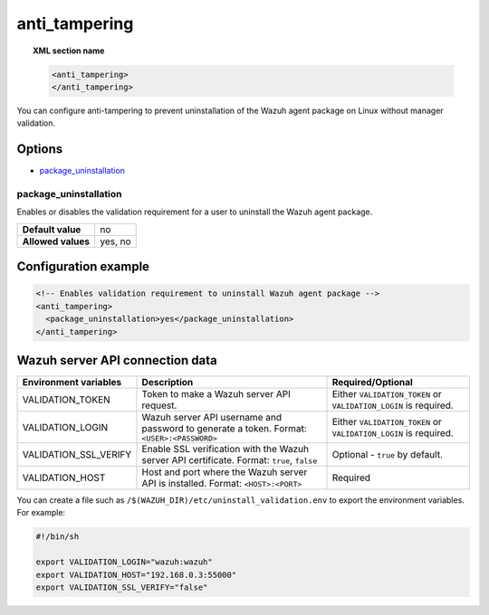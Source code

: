 .. Copyright (C) 2015, Wazuh, Inc.

.. meta::
   :description: Find out how to prevent uninstallation of the Linux Wazuh agent package without Wazuh manager validation.

anti_tampering
==============

.. topic:: XML section name

   .. code-block:: xml

      <anti_tampering>
      </anti_tampering>

You can configure anti-tampering to prevent uninstallation of the Wazuh agent package on Linux without manager validation.

Options
-------

-  `package_uninstallation`_

package_uninstallation
^^^^^^^^^^^^^^^^^^^^^^

Enables or disables the validation requirement for a user to uninstall the Wazuh agent package.

+--------------------+---------+
| **Default value**  | no      |
+--------------------+---------+
| **Allowed values** | yes, no |
+--------------------+---------+

Configuration example
---------------------

.. code-block:: xml

   <!-- Enables validation requirement to uninstall Wazuh agent package -->
   <anti_tampering>
     <package_uninstallation>yes</package_uninstallation>
   </anti_tampering>

Wazuh server API connection data
--------------------------------

+---------------------------+---------------------------------------------------------+----------------------------------------------------------------------+
| Environment variables     | Description                                             | Required/Optional                                                    |
+===========================+=========================================================+======================================================================+
| VALIDATION_TOKEN          | Token to make a Wazuh server API request.               | Either ``VALIDATION_TOKEN`` or ``VALIDATION_LOGIN`` is required.     |
+---------------------------+---------------------------------------------------------+----------------------------------------------------------------------+
| VALIDATION_LOGIN          | Wazuh server API username and password to generate a    | Either ``VALIDATION_TOKEN`` or ``VALIDATION_LOGIN`` is required.     |
|                           | token. Format: ``<USER>:<PASSWORD>``                    |                                                                      |
+---------------------------+---------------------------------------------------------+----------------------------------------------------------------------+
| VALIDATION_SSL_VERIFY     | Enable SSL verification with the Wazuh server API       | Optional - ``true`` by default.                                      |
|                           | certificate. Format: ``true``, ``false``                |                                                                      |
+---------------------------+---------------------------------------------------------+----------------------------------------------------------------------+
| VALIDATION_HOST           | Host and port where the Wazuh server API is installed.  | Required                                                             |
|                           | Format: ``<HOST>:<PORT>``                               |                                                                      |
+---------------------------+---------------------------------------------------------+----------------------------------------------------------------------+

You can create a file such as ``/$(WAZUH_DIR)/etc/uninstall_validation.env`` to export the environment variables. For example:

.. code-block:: bash

   #!/bin/sh

   export VALIDATION_LOGIN="wazuh:wazuh"
   export VALIDATION_HOST="192.168.0.3:55000"
   export VALIDATION_SSL_VERIFY="false"
